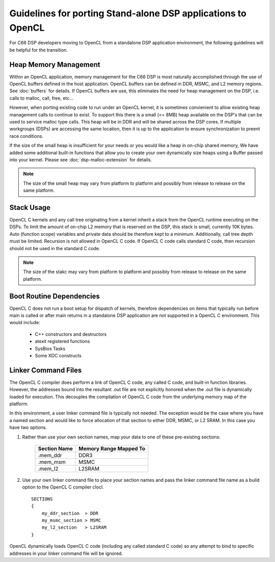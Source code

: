*****************************************************************************
Guidelines for porting Stand-alone DSP applications to OpenCL
*****************************************************************************
For C66 DSP developers moving to OpenCL from a standalone DSP
application environment, the following guidelines will be helpful for the
transition.  

Heap Memory Management
======================================
Within an OpenCL application, memory management for the C66 DSP is most
naturally accomplished through the use of OpenCL buffers defined in the host
application.  OpenCL buffers can be defined in DDR, MSMC, and L2 memory
regions. See :doc:`buffers` for details.  If OpenCL buffers are use, this
eliminates the need for heap management on the DSP, i.e. calls to malloc, call,
free, etc...  

However, when porting existing code to run under an OpenCL kernel, it is
sometimes convienient to allow existing heap management calls to continue to
exist. To support this there is a small (<= 8MB) heap available on the DSP's
that can be used to service malloc type calls. This heap will be in DDR and
will be shared across the DSP cores.  If multiple workgroups (DSPs) are
accessing the same location, then it is up to the application to ensure
synchronization to preent race conditions.

If the size of the small heap is insufficient for your needs or you would like
a heap in on-chip shared memory, We have added some additional built-in
functions that allow you to create your own dynamically size heaps using a
Buffer passed into your kernel.  Please see :doc:`dsp-malloc-extension` for
details.

.. Note::
    The size of the small heap may vary from platform to platform and possibly
    from release to release on the same platform.

Stack Usage 
======================================
OpenCL C kernels and any call tree originating from a kernel inherit a stack
from the OpenCL runtime executing on the DSPs.  To limit the amount of on-chip
L2 memory that is reserved on the DSP, this stack is small, currently 10K
bytes.  Auto (function scope) variables and private data should be therefore
kept to a minimum.  Additionally, call tree depth must be limited.  Recursion
is not allowed in OpenCL C code.  If OpenCL C code calls standard C code, then
recursion should not be used in the standard C code.

.. Note::
    The size of the stakc may vary from platform to platform and possibly
    from release to release on the same platform.

Boot Routine Dependencies
======================================
OpenCL C does not run a boot setup for dispatch of kernels, therefore
dependencies on items that typically run before main is called or after main
returns in a standalone DSP application are not supported in a OpenCL C
environment. This would include:

   - C++ constructors and destructors
   - atexit registered functions
   - SysBios Tasks 
   - Some XDC constructs

Linker Command Files
======================================
The OpenCL C compiler does perform a link of OpenCL C code, any called C code,
and built-in function libraries.  However, the addresses bound into the resultant
.out file are not explicitly honored when the .out file is dynamically loaded
for execution.  This decouples the compilation of OpenCL C code from the underlying 
memory map of the platform.  

In this environment, a user linker command file is typically not needed.  The
exception would be the case where you have a named section and would like to
force allocation of that section to either DDR, MSMC, or L2 SRAM. In this case
you have two options.

#. Rather than use your own section names, map your data to one of these pre-existing sections:

    ============ =========================
    Section Name Memory Range Mapped To
    ============ =========================
    .mem_ddr     DDR3
    .mem_msm     MSMC
    .mem_l2      L2SRAM
    ============ =========================

#. Use your own linker command file to place your section names and pass the
   linker command file name as a build option to the OpenCL C compiler clocl.  ::

    SECTIONS
    {
        my_ddr_section  > DDR
        my_msmc_section > MSMC
        my_l2_section   > L2SRAM
    }

OpenCL dynamically loads OpenCL C code (including any called standard C code) so 
any attempt to bind to specific addresses in your linker command file will be ignored.
